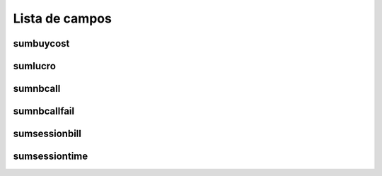 .. _callSummaryPerDay-menu-list:

***************
Lista de campos
***************



.. _callSummaryPerDay-sumbuycost:

sumbuycost
""""""""""





.. _callSummaryPerDay-sumlucro:

sumlucro
""""""""





.. _callSummaryPerDay-sumnbcall:

sumnbcall
"""""""""





.. _callSummaryPerDay-sumnbcallfail:

sumnbcallfail
"""""""""""""





.. _callSummaryPerDay-sumsessionbill:

sumsessionbill
""""""""""""""





.. _callSummaryPerDay-sumsessiontime:

sumsessiontime
""""""""""""""




